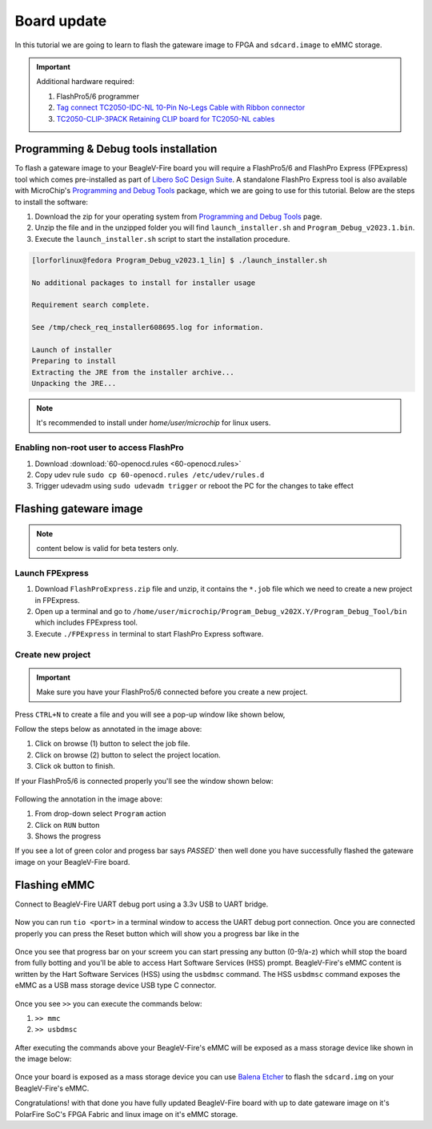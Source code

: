 .. _beaglev-fire-board-update:

Board update
############

In this tutorial we are going to learn to flash the gateware image
to FPGA and ``sdcard.image`` to eMMC storage.

.. important::

    Additional hardware required:

    1. FlashPro5/6 programmer
    2. `Tag connect TC2050-IDC-NL 10-Pin No-Legs Cable with Ribbon connector <https://www.tag-connect.com/product/tc2050-idc-nl-10-pin-no-legs-cable-with-ribbon-connector>`_
    3. `TC2050-CLIP-3PACK Retaining CLIP board for TC2050-NL cables <https://www.tag-connect.com/product/tc2050-clip-3pack-retaining-clip>`_

Programming & Debug tools installation
***************************************

To flash a gateware image to your BeagleV-Fire board you will require a
FlashPro5/6 and FlashPro Express (FPExpress) tool which comes pre-installed as part of
`Libero SoC Design Suite <https://www.microchip.com/en-us/products/fpgas-and-plds/fpga-and-soc-design-tools/fpga/libero-software-later-versions>`_.
A standalone FlashPro Express tool is also available with MicroChip's
`Programming and Debug Tools <https://www.microchip.com/en-us/products/fpgas-and-plds/fpga-and-soc-design-tools/programming-and-debug>`_ package,
which we are going to use for this tutorial. Below are the steps to install the software:

1. Download the zip for your operating system from `Programming and Debug Tools <https://www.microchip.com/en-us/products/fpgas-and-plds/fpga-and-soc-design-tools/programming-and-debug>`_ page.
2. Unzip the file and in the unzipped folder you will find ``launch_installer.sh`` and ``Program_Debug_v2023.1.bin``.
3. Execute the ``launch_installer.sh`` script to start the installation procedure.

.. code-block:: bash

    [lorforlinux@fedora Program_Debug_v2023.1_lin] $ ./launch_installer.sh

    No additional packages to install for installer usage

    Requirement search complete.

    See /tmp/check_req_installer608695.log for information.

    Launch of installer
    Preparing to install
    Extracting the JRE from the installer archive...
    Unpacking the JRE...

.. note:: It's recommended to install under `home/user/microchip` for linux users.

Enabling non-root user to access FlashPro
==========================================

1. Download :download:`60-openocd.rules <60-openocd.rules>`
2. Copy udev rule ``sudo cp 60-openocd.rules /etc/udev/rules.d``
3. Trigger udevadm using ``sudo udevadm trigger`` or reboot the PC for the changes to take effect

Flashing gateware image
************************

.. note:: content below is valid for beta testers only.

Launch FPExpress
=================

1. Download ``FlashProExpress.zip`` file and unzip, it contains the ``*.job`` file which we need to create a new project in FPExpress.
2. Open up a terminal and go to ``/home/user/microchip/Program_Debug_v202X.Y/Program_Debug_Tool/bin`` which includes FPExpress tool.
3. Execute ``./FPExpress`` in terminal to start FlashPro Express software.


Create new project
===================

.. important::
    Make sure you have your FlashPro5/6 connected before you create a new project.

Press ``CTRL+N`` to create a file and you will see a pop-up window like shown below,

.. image:: FPExpress-new-project.png
    :width: 598
    :align: center
    :alt: FPExpress new project creation window

Follow the steps below as annotated in the image above:

1. Click on browse (1) button to select the job file.
2. Click on browse (2) button to select the project location.
3. Click ok button to finish.

If your FlashPro5/6 is connected properly you'll see the window shown below:

.. figure:: FPExpress-flashing.png
    :width: 1240
    :align: center
    :alt: FPExpress new project flash window

Following the annotation in the image above:

1. From drop-down select ``Program`` action
2. Click on ``RUN`` button
3. Shows the progress

If you see a lot of green color and progess bar says
`PASSED`` then well done you have successfully flashed
the gateware image on your BeagleV-Fire board.

Flashing eMMC
**************

Connect to BeagleV-Fire UART debug port using a 3.3v USB to UART bridge.

.. figure:: ../media/uart-debug-connection.jpg
    :width: 1240
    :align: center
    :alt: UART debug connection

Now you can run ``tio <port>`` in a terminal window to access
the UART debug port connection. Once you are connected properly you can
press the Reset button which will show you a progress bar like
in the

.. figure:: board-booting.png
    :width: 740
    :align: center
    :alt: BeagleV-Fire booting HSS with progress bar

Once you see that progress bar on your screem you can start pressing any
button (0-9/a-z) which whill stop the board from fully botting and you'll be
able to access Hart Software Services (HSS) prompt. BeagleV-Fire's eMMC content is
written by the Hart Software Services (HSS) using the ``usbdmsc`` command. The
HSS ``usbdmsc`` command exposes the eMMC as a USB mass storage device USB type C connector.

.. figure:: boot-message.png
    :width: 1240
    :align: center
    :alt: BeagleV-Fire boot messages with HSS prompt access

Once you see ``>>`` you can execute the commands below:

1. ``>> mmc``
2. ``>> usbdmsc``

.. figure:: HSS-eMMC-mass-storage.png
    :width: 1240
    :align: center
    :alt: HSS commands to show eMMC as mass storage

After executing the commands above your BeagleV-Fire's eMMC will be
exposed as a mass storage device like shown in the image below:

.. figure:: mass-storage-eMMC.png
    :width: 740
    :align: center
    :alt: BeagleV-Fire eMMC as mass storage

Once your board is exposed as a mass storage device you can use
`Balena Etcher <https://etcher.balena.io/#download-etcher>`_ to
flash the ``sdcard.img`` on your BeagleV-Fire's eMMC.

.. tabs::

    .. group-tab:: Select image

        1. Select the ``sdcard.img`` file from your local drive storage.
        2. Click on select target.

      .. figure:: eMMC-flashing-1.png
          :width: 740
          :align: center
          :alt: Balena Etcher selecting image

    .. group-tab:: Select Target

        1. Select ``MCC PolarFireSoC_msd`` as target.
        2. Click ``Select(1)`` to proceed.

      .. figure:: eMMC-flashing-2.png
          :width: 740
          :align: center
          :alt: Balena Etcher selecting target

    .. group-tab:: Flash image

        1. Click on ``Flash!`` to flash the ``sdcard.img`` on BeagleV-Fire eMMC storage.

      .. figure:: eMMC-flashing-3.png
          :width: 740
          :align: center
          :alt: Balena Etcher flashing image

Congratulations! with that done you have fully updated BeagleV-Fire board
with up to date gateware image on it's PolarFire SoC's FPGA
Fabric and linux image on it's eMMC storage.

























